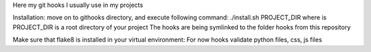 Here my git hooks I usually use in my projects

Installation: move on to githooks directory, and execute following command:
./install.sh PROJECT_DIR
where is PROJECT_DIR is a root directory of your project
The hooks are being symlinked to the folder hooks from this repository

Make sure that flake8 is installed in your virtual environment:
For now hooks validate python files, css, js files
